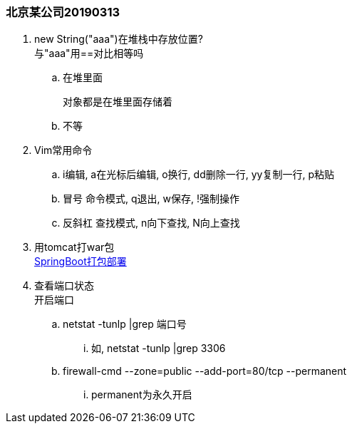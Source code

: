 

=== 北京某公司20190313


. new String("aaa")在堆栈中存放位置? +
与"aaa"用==对比相等吗
.. 在堆里面
+
 对象都是在堆里面存储着

.. 不等
. Vim常用命令
.. i编辑, a在光标后编辑, o换行, dd删除一行, yy复制一行, p粘贴
.. 冒号 命令模式, q退出, w保存, !强制操作
.. 反斜杠 查找模式, n向下查找, N向上查找
. 用tomcat打war包 +
link:../content/SpringBoot打包部署.adoc[SpringBoot打包部署]
. 查看端口状态 +
开启端口
.. netstat -tunlp |grep 端口号
... 如, netstat -tunlp |grep 3306
.. firewall-cmd --zone=public --add-port=80/tcp --permanent
... permanent为永久开启